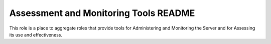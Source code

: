 ======================================
Assessment and Monitoring Tools README
======================================

This role is a place to aggregate roles that provide tools for Administering and
Monitoring the Server and for Assessing its use and effectiveness.
